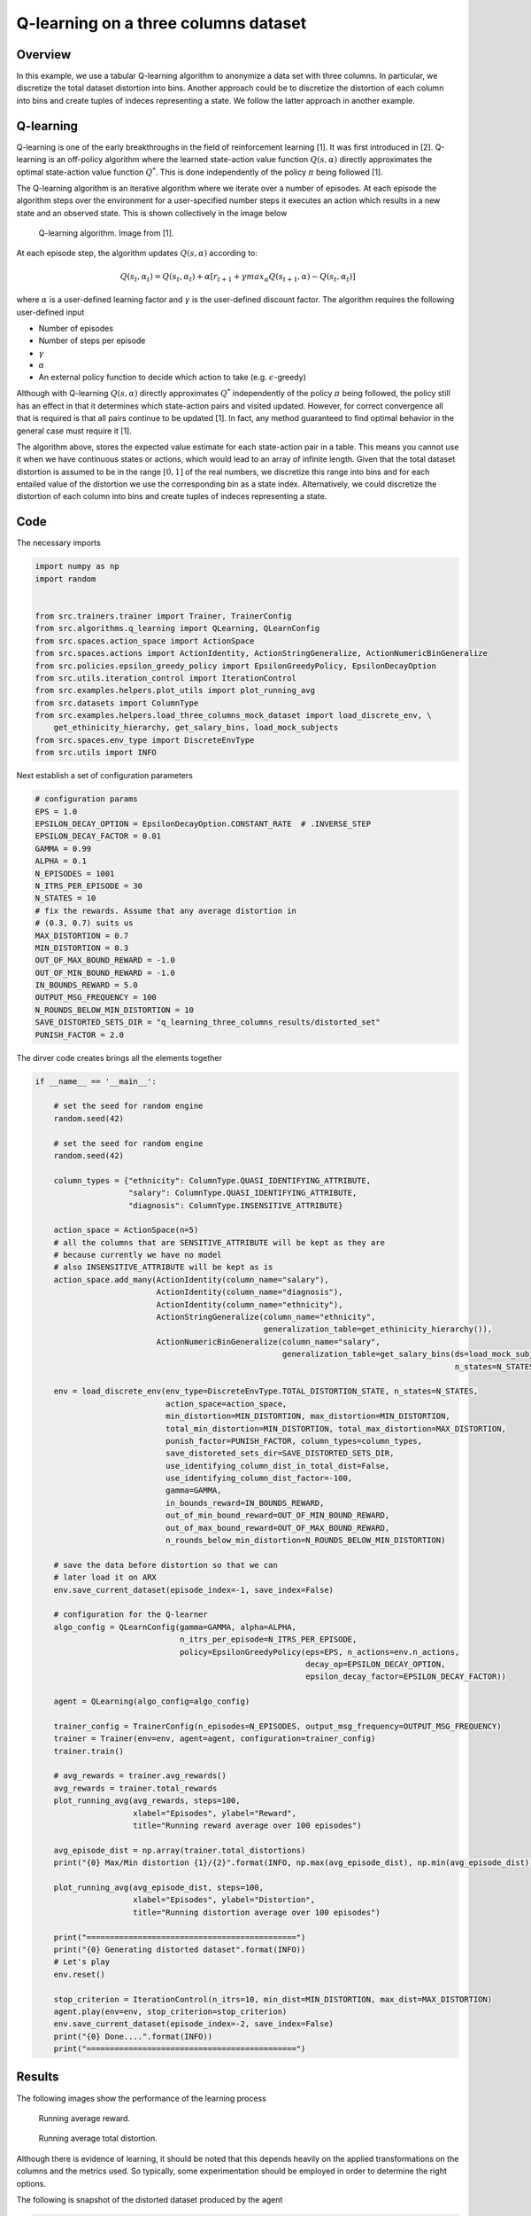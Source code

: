 Q-learning on a three columns dataset
=====================================

Overview
--------

In this example, we use a tabular Q-learning algorithm to anonymize a data set with three columns.
In particular, we discretize the total dataset distortion into bins. Another approach could be 
to discretize the distortion of each column into bins and create tuples of indeces representing a state.
We follow the latter approach in another example. 

Q-learning
----------

Q-learning is one of the early breakthroughs in the field of reinforcement learning [1]. It was first introduced in [2].
Q-learning is an off-policy algorithm where the learned state-action value function :math:`Q(s, \alpha)` directly approximates
the optimal state-action value function :math:`Q^*`. This is done independently of the policy :math:`\pi`  being followed [1].

The Q-learning algorithm is an iterative algorithm where we iterate over a number of episodes. At each episode
the algorithm steps over the environment for a user-specified number steps it executes an action which results
in a new state and an observed state. This is shown collectively in the image below

.. figure:: images/q_learning.png

   Q-learning algorithm. Image from [1].


At each episode step, the algorithm updates :math:`Q(s, \alpha)` according to:

.. math::
   Q(s_t, \alpha_t) = Q(s_t, \alpha_t)  + \alpha  \left[r_{t+1} + \gamma max_{\alpha} Q(s_{t+1}, \alpha) - Q(s_t, \alpha_t)\right]
   
where :math:`\alpha` is a user-defined learning factor and :math:`\gamma` is the user-defined discount factor. The algorithm requires the following user-defined input

- Number of episodes
- Number of steps per episode
- :math:`\gamma`
- :math:`\alpha`
- An external policy function to decide which action to take (e.g. :math:`\epsilon`-greedy)

Although with Q-learning :math:`Q(s, \alpha)` directly approximates :math:`Q^*` independently of the policy :math:`\pi`  being followed,
the policy still has an effect in that it determines which state-action pairs and visited updated. 
However, for correct convergence all that is required is that all pairs continue to be updated [1]. In fact, any method guaranteed to find optimal behavior in the general case must require it [1]. 

The algorithm above,  stores the expected value estimate for each state-action pair in a table.
This  means you cannot use it when we have continuous states or actions, which would lead to an array of infinite length.
Given that the total dataset distortion is assumed to be in the range :math:`[0, 1]` of the real numbers, we 
discretize this range into bins and for each entailed value of the distortion we use the corresponding bin as a state index. 
Alternatively, we could discretize the distortion of each column into bins and create tuples of indeces representing a state.


Code
----

The necessary imports

.. code-block::

	import numpy as np
	import random


	from src.trainers.trainer import Trainer, TrainerConfig
	from src.algorithms.q_learning import QLearning, QLearnConfig
	from src.spaces.action_space import ActionSpace
	from src.spaces.actions import ActionIdentity, ActionStringGeneralize, ActionNumericBinGeneralize
	from src.policies.epsilon_greedy_policy import EpsilonGreedyPolicy, EpsilonDecayOption
	from src.utils.iteration_control import IterationControl
	from src.examples.helpers.plot_utils import plot_running_avg
	from src.datasets import ColumnType
	from src.examples.helpers.load_three_columns_mock_dataset import load_discrete_env, \
	    get_ethinicity_hierarchy, get_salary_bins, load_mock_subjects
	from src.spaces.env_type import DiscreteEnvType
	from src.utils import INFO

Next establish a set of configuration parameters

.. code-block::

	# configuration params
	EPS = 1.0
	EPSILON_DECAY_OPTION = EpsilonDecayOption.CONSTANT_RATE  # .INVERSE_STEP
	EPSILON_DECAY_FACTOR = 0.01
	GAMMA = 0.99
	ALPHA = 0.1
	N_EPISODES = 1001
	N_ITRS_PER_EPISODE = 30
	N_STATES = 10
	# fix the rewards. Assume that any average distortion in
	# (0.3, 0.7) suits us
	MAX_DISTORTION = 0.7
	MIN_DISTORTION = 0.3
	OUT_OF_MAX_BOUND_REWARD = -1.0
	OUT_OF_MIN_BOUND_REWARD = -1.0
	IN_BOUNDS_REWARD = 5.0
	OUTPUT_MSG_FREQUENCY = 100
	N_ROUNDS_BELOW_MIN_DISTORTION = 10
	SAVE_DISTORTED_SETS_DIR = "q_learning_three_columns_results/distorted_set"
	PUNISH_FACTOR = 2.0

The dirver code creates brings all the elements together

.. code-block::

	if __name__ == '__main__':

	    # set the seed for random engine
	    random.seed(42)

	    # set the seed for random engine
	    random.seed(42)

	    column_types = {"ethnicity": ColumnType.QUASI_IDENTIFYING_ATTRIBUTE,
		            "salary": ColumnType.QUASI_IDENTIFYING_ATTRIBUTE,
		            "diagnosis": ColumnType.INSENSITIVE_ATTRIBUTE}

	    action_space = ActionSpace(n=5)
	    # all the columns that are SENSITIVE_ATTRIBUTE will be kept as they are
	    # because currently we have no model
	    # also INSENSITIVE_ATTRIBUTE will be kept as is
	    action_space.add_many(ActionIdentity(column_name="salary"),
		                  ActionIdentity(column_name="diagnosis"),
		                  ActionIdentity(column_name="ethnicity"),
		                  ActionStringGeneralize(column_name="ethnicity",
		                                         generalization_table=get_ethinicity_hierarchy()),
		                  ActionNumericBinGeneralize(column_name="salary",
		                                             generalization_table=get_salary_bins(ds=load_mock_subjects(),
		                                                                                  n_states=N_STATES)))

	    env = load_discrete_env(env_type=DiscreteEnvType.TOTAL_DISTORTION_STATE, n_states=N_STATES,
		                    action_space=action_space,
		                    min_distortion=MIN_DISTORTION, max_distortion=MIN_DISTORTION,
		                    total_min_distortion=MIN_DISTORTION, total_max_distortion=MAX_DISTORTION,
		                    punish_factor=PUNISH_FACTOR, column_types=column_types,
		                    save_distoreted_sets_dir=SAVE_DISTORTED_SETS_DIR,
		                    use_identifying_column_dist_in_total_dist=False,
		                    use_identifying_column_dist_factor=-100,
		                    gamma=GAMMA,
		                    in_bounds_reward=IN_BOUNDS_REWARD,
		                    out_of_min_bound_reward=OUT_OF_MIN_BOUND_REWARD,
		                    out_of_max_bound_reward=OUT_OF_MAX_BOUND_REWARD,
		                    n_rounds_below_min_distortion=N_ROUNDS_BELOW_MIN_DISTORTION)

	    # save the data before distortion so that we can
	    # later load it on ARX
	    env.save_current_dataset(episode_index=-1, save_index=False)

	    # configuration for the Q-learner
	    algo_config = QLearnConfig(gamma=GAMMA, alpha=ALPHA,
		                       n_itrs_per_episode=N_ITRS_PER_EPISODE,
		                       policy=EpsilonGreedyPolicy(eps=EPS, n_actions=env.n_actions,
		                                                  decay_op=EPSILON_DECAY_OPTION,
		                                                  epsilon_decay_factor=EPSILON_DECAY_FACTOR))

	    agent = QLearning(algo_config=algo_config)

	    trainer_config = TrainerConfig(n_episodes=N_EPISODES, output_msg_frequency=OUTPUT_MSG_FREQUENCY)
	    trainer = Trainer(env=env, agent=agent, configuration=trainer_config)
	    trainer.train()

	    # avg_rewards = trainer.avg_rewards()
	    avg_rewards = trainer.total_rewards
	    plot_running_avg(avg_rewards, steps=100,
		             xlabel="Episodes", ylabel="Reward",
		             title="Running reward average over 100 episodes")

	    avg_episode_dist = np.array(trainer.total_distortions)
	    print("{0} Max/Min distortion {1}/{2}".format(INFO, np.max(avg_episode_dist), np.min(avg_episode_dist)))

	    plot_running_avg(avg_episode_dist, steps=100,
		             xlabel="Episodes", ylabel="Distortion",
		             title="Running distortion average over 100 episodes")

	    print("=============================================")
	    print("{0} Generating distorted dataset".format(INFO))
	    # Let's play
	    env.reset()

	    stop_criterion = IterationControl(n_itrs=10, min_dist=MIN_DISTORTION, max_dist=MAX_DISTORTION)
	    agent.play(env=env, stop_criterion=stop_criterion)
	    env.save_current_dataset(episode_index=-2, save_index=False)
	    print("{0} Done....".format(INFO))
	    print("=============================================")
	   
Results
-------

The following images show the performance of the learning process

.. figure:: images/qlearn_rewards_3_cols.png
   
   Running average reward.
   
   
.. figure:: images/qlearn_distortion_3_cols.png
   
   Running average total distortion.

Although there is evidence of learning, it should be noted that this depends heavily on the applied transformations on the columns and the
metrics used. So typically, some experimentation should be employed in order to determine the right options.

The following is snapshot of the distorted dataset produced by the agent

.. code-block::

	ethnicity,salary,diagnosis
	British,0.3333333333333333,1
	British,0.1111111111111111,0
	British,0.5555555555555556,3
	British,0.5555555555555556,3
	British,0.1111111111111111,0
	British,0.1111111111111111,1
	British,0.1111111111111111,4
	British,0.3333333333333333,3
	British,0.1111111111111111,4
	British,0.3333333333333333,0
	Asian,0.1111111111111111,0
	British,0.1111111111111111,0
	British,0.1111111111111111,3
	White,0.1111111111111111,0
	British,0.1111111111111111,3
	British,0.3333333333333333,4
	Mixed,0.3333333333333333,4
	British,0.7777777777777777,1
	
whilst the following is a snapshot of the distorted dataset by using ARX K-anonymity algorithm

.. code-block::

	NHSno,given_name,surname,gender,dob,ethnicity,education,salary,mutation_status,preventative_treatment,diagnosis
	*,*,*,*,*,White British,*,0.3333333333333333,*,*,1
	*,*,*,*,*,White British,*,0.1111111111111111,*,*,0
	*,*,*,*,*,White British,*,0.1111111111111111,*,*,1
	*,*,*,*,*,White British,*,0.3333333333333333,*,*,3
	*,*,*,*,*,White British,*,0.1111111111111111,*,*,4
	*,*,*,*,*,White British,*,0.3333333333333333,*,*,0
	*,*,*,*,*,Bangladeshi,*,0.1111111111111111,*,*,0
	*,*,*,*,*,White British,*,0.1111111111111111,*,*,0
	*,*,*,*,*,White other,*,0.1111111111111111,*,*,0
	*,*,*,*,*,White British,*,0.3333333333333333,*,*,4
	*,*,*,*,*,White British,*,0.7777777777777777,*,*,1
	*,*,*,*,*,White British,*,0.1111111111111111,*,*,2
	*,*,*,*,*,White British,*,0.1111111111111111,*,*,2
	*,*,*,*,*,White other,*,0.1111111111111111,*,*,2
	*,*,*,*,*,White British,*,0.5555555555555556,*,*,0
	*,*,*,*,*,White British,*,0.5555555555555556,*,*,4
	*,*,*,*,*,White British,*,0.5555555555555556,*,*,0
	*,*,*,*,*,White British,*,0.3333333333333333,*,*,0


Note that the K-anonymity algorithm removes some rows during the anonymization process, so there is no one-to-one correspondence 
to the two outpus. Nonetheless, it shows qualitatively what the two algorithms produce. 


References
----------	   
1. Richard S. Sutton and Andrw G. Barto, Reinforcement Learning. An Introduction 2nd Edition, MIT Press.

